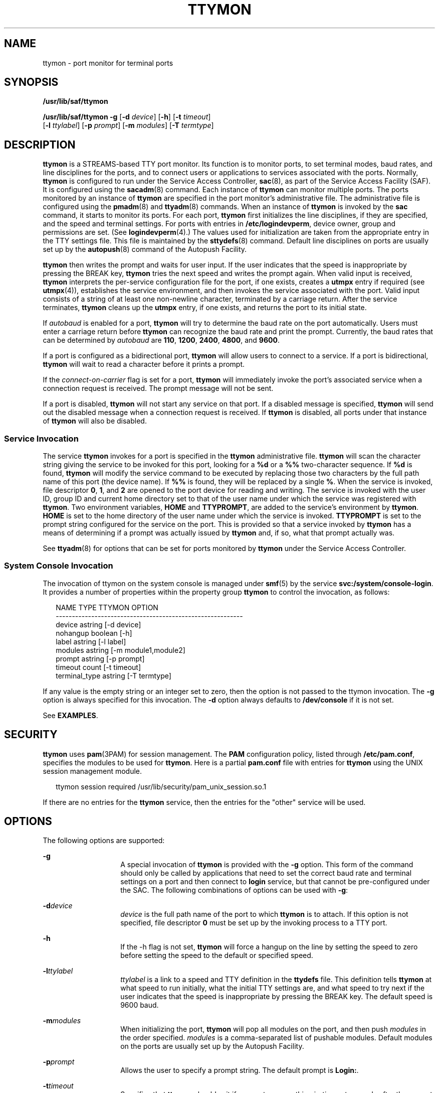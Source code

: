 '\" te
.\" Copyright 1989 AT&T
.\" Copyright (C) 2004, Sun Microsystems, Inc.
.\" All Rights Reserved
.\" The contents of this file are subject to the terms of the Common Development and Distribution License (the "License").  You may not use this file except in compliance with the License.
.\" You can obtain a copy of the license at usr/src/OPENSOLARIS.LICENSE or http://www.opensolaris.org/os/licensing.  See the License for the specific language governing permissions and limitations under the License.
.\" When distributing Covered Code, include this CDDL HEADER in each file and include the License file at usr/src/OPENSOLARIS.LICENSE.  If applicable, add the following below this CDDL HEADER, with the fields enclosed by brackets "[]" replaced with your own identifying information: Portions Copyright [yyyy] [name of copyright owner]
.TH TTYMON 8 "Feb 22, 2005"
.SH NAME
ttymon \- port monitor for terminal ports
.SH SYNOPSIS
.LP
.nf
\fB/usr/lib/saf/ttymon\fR
.fi

.LP
.nf
\fB/usr/lib/saf/ttymon\fR \fB-g\fR [\fB-d\fR \fIdevice\fR] [\fB-h\fR] [\fB-t\fR \fItimeout\fR]
     [\fB-l\fR \fIttylabel\fR] [\fB-p\fR \fIprompt\fR] [\fB-m\fR \fImodules\fR] [\fB-T\fR \fItermtype\fR]
.fi

.SH DESCRIPTION
.sp
.LP
\fBttymon\fR is a STREAMS-based TTY port monitor. Its function is to monitor
ports, to set terminal modes, baud rates, and line disciplines for the ports,
and to connect users or applications to services associated with the ports.
Normally, \fBttymon\fR is configured to run under the Service Access
Controller, \fBsac\fR(8), as part of the Service Access Facility (SAF). It is
configured using the \fBsacadm\fR(8) command. Each instance of \fBttymon\fR
can monitor multiple ports. The ports monitored by an instance of \fBttymon\fR
are specified in the port monitor's administrative file. The administrative
file is configured using the \fBpmadm\fR(8) and \fBttyadm\fR(8) commands.
When an instance of \fBttymon\fR is invoked by the \fBsac\fR command, it starts
to monitor its ports. For each port, \fBttymon\fR first initializes the line
disciplines, if they are specified, and the speed and terminal settings. For
ports with entries in \fB/etc/logindevperm\fR, device owner, group and
permissions are set. (See \fBlogindevperm\fR(4).) The values used for
initialization are taken from the appropriate entry in the TTY settings file.
This file is maintained by the \fBsttydefs\fR(8) command. Default line
disciplines on ports are usually set up by the \fBautopush\fR(8) command of
the Autopush Facility.
.sp
.LP
\fBttymon\fR then writes the prompt and waits for user input. If the user
indicates that the speed is inappropriate by pressing the BREAK key,
\fBttymon\fR tries the next speed and writes the prompt again. When valid input
is received, \fBttymon\fR interprets the per-service configuration file for the
port, if one exists, creates a \fButmpx\fR entry if required (see
\fButmpx\fR(4)), establishes the service environment, and then invokes the
service associated with the port. Valid input consists of a string of at least
one non-newline character, terminated by a carriage return. After the service
terminates, \fBttymon\fR cleans up the \fButmpx\fR entry, if one exists, and
returns the port to its initial state.
.sp
.LP
If \fIautobaud\fR is enabled for a port, \fBttymon\fR will try to determine the
baud rate on the port automatically. Users must enter a carriage return before
\fBttymon\fR can recognize the baud rate and print the prompt. Currently, the
baud rates that can be determined by \fIautobaud\fR are \fB110\fR, \fB1200\fR,
\fB2400\fR, \fB4800\fR, and \fB9600\fR.
.sp
.LP
If a port is configured as a bidirectional port, \fBttymon\fR will allow users
to connect to a service.  If a port is bidirectional, \fBttymon\fR will wait
to read a character before it prints a prompt.
.sp
.LP
If the \fIconnect-on-carrier\fR flag is set for a port, \fBttymon\fR will
immediately invoke the port's associated service when a connection request is
received. The prompt message will not be sent.
.sp
.LP
If a port is disabled, \fBttymon\fR will not start any service on that port. If
a disabled message is specified, \fBttymon\fR will send out the disabled
message when a connection request is received. If \fBttymon\fR is disabled, all
ports under that instance of \fBttymon\fR will also be disabled.
.SS "Service Invocation"
.sp
.LP
The service \fBttymon\fR invokes for a port is specified in the \fBttymon\fR
administrative file. \fBttymon\fR will scan the character string giving the
service to be invoked for this port, looking for a \fB%d\fR or a \fB%%\fR
two-character sequence. If \fB%d\fR is found, \fBttymon\fR will modify the
service command to be executed by replacing those two characters by the full
path name of this port (the device name). If \fB%%\fR is found, they will be
replaced by a single \fB%\fR. When the service is invoked, file descriptor
\fB0\fR, \fB1\fR, and \fB2\fR are opened to the port device for reading and
writing. The service is invoked with the user ID, group ID and current home
directory set to that of the user name under which the service was registered
with \fBttymon\fR. Two environment variables, \fBHOME\fR and \fBTTYPROMPT\fR,
are added to the service's environment by \fBttymon\fR. \fBHOME\fR is set to
the home directory of the user name under which the service is invoked.
\fBTTYPROMPT\fR is set to the prompt string configured for the service on the
port. This is provided so that a service invoked by \fBttymon\fR has a means of
determining if a prompt was actually issued by \fBttymon\fR and, if so, what
that prompt actually was.
.sp
.LP
See \fBttyadm\fR(8) for options that can be set for ports monitored by
\fBttymon\fR under the Service Access Controller.
.SS "System Console Invocation"
.sp
.LP
The invocation of ttymon on the system console is managed under \fBsmf\fR(5) by
the service \fBsvc:/system/console-login\fR. It provides a number of properties
within the property group \fBttymon\fR to control the invocation, as follows:
.sp
.in +2
.nf
NAME                  TYPE               TTYMON OPTION
----------------------------------------------------------
device                astring            [-d device]
nohangup              boolean            [-h]
label                 astring            [-l label]
modules               astring            [-m module1,module2]
prompt                astring            [-p prompt]
timeout               count              [-t timeout]
terminal_type         astring            [-T termtype]
.fi
.in -2
.sp

.sp
.LP
If any value is the empty string or an integer set to zero, then the option is
not passed to the ttymon invocation. The \fB-g\fR option is always specified
for this invocation. The \fB-d\fR option always defaults to \fB/dev/console\fR
if it is not set.
.sp
.LP
See \fBEXAMPLES\fR.
.SH SECURITY
.sp
.LP
\fBttymon\fR uses \fBpam\fR(3PAM) for session management. The \fBPAM\fR
configuration policy, listed through \fB/etc/pam.conf\fR, specifies the modules
to be used for \fBttymon\fR. Here is a partial \fBpam.conf\fR file with entries
for \fBttymon\fR using the UNIX session management module.
.sp
.in +2
.nf
ttymon session  required /usr/lib/security/pam_unix_session.so.1
.fi
.in -2

.sp
.LP
If there are no entries for the \fBttymon\fR service, then the entries for the
"other" service will be used.
.SH OPTIONS
.sp
.LP
The following options are supported:
.sp
.ne 2
.na
\fB\fB-g\fR\fR
.ad
.RS 14n
A special invocation of \fBttymon\fR is provided with the \fB-g\fR option. This
form of the command should only be called by applications that need to set the
correct baud rate and terminal settings on a port and then connect to
\fBlogin\fR service, but that cannot be pre-configured under the SAC. The
following combinations of options can be used with \fB-g\fR:
.RE

.sp
.ne 2
.na
\fB\fB-d\fR\fIdevice\fR\fR
.ad
.RS 14n
\fIdevice\fR is the full path name of the port to which \fBttymon\fR is to
attach. If this option is not specified, file descriptor \fB0\fR must be set up
by the invoking process to a TTY port.
.RE

.sp
.ne 2
.na
\fB\fB-h\fR\fR
.ad
.RS 14n
If the -h flag is not set, \fBttymon\fR will force a hangup on the line by
setting the speed to zero before setting the speed to the default or specified
speed.
.RE

.sp
.ne 2
.na
\fB\fB-l\fR\fIttylabel\fR\fR
.ad
.RS 14n
\fIttylabel\fR is a link to a speed and TTY definition in the \fBttydefs\fR
file. This definition tells \fBttymon\fR at what speed to run initially, what
the initial TTY settings are, and what speed to try next if the user indicates
that the speed is inappropriate by pressing the BREAK key. The default speed is
9600 baud.
.RE

.sp
.ne 2
.na
\fB\fB-m\fR\fImodules\fR\fR
.ad
.RS 14n
When initializing the port, \fBttymon\fR will pop all modules on the port, and
then push \fImodules\fR in the order specified. \fImodules\fR is a
comma-separated list of pushable modules. Default modules on the ports are
usually set up by the Autopush Facility.
.RE

.sp
.ne 2
.na
\fB\fB-p\fR\fIprompt\fR\fR
.ad
.RS 14n
Allows the user to specify a prompt string. The default prompt is \fBLogin:\fR.
.RE

.sp
.ne 2
.na
\fB\fB-t\fR\fItimeout\fR\fR
.ad
.RS 14n
Specifies that \fBttymon\fR should exit if no one types anything in
\fItimeout\fR seconds after the prompt is sent.
.RE

.sp
.ne 2
.na
\fB\fB-T\fR\fItermtype\fR\fR
.ad
.RS 14n
Sets the \fBTERM\fR environment variable to \fItermtype\fR.
.RE

.SH EXAMPLES
.LP
\fBExample 1 \fRSetting the Terminal Type
.sp
.LP
The following example sets the value of the terminal type (\fB-T\fR) option for
the system console \fBttymon\fR invocation:

.sp
.in +2
.nf
	svccfg -s svc:/system/console-login setprop \e
	    ttymon/terminal_type = "xterm"
	svcadm refresh svc:/system/console-login:default
.fi
.in -2
.sp

.SH ENVIRONMENT VARIABLES
.sp
.LP
If any of the \fBLC_*\fR variables ( \fBLC_CTYPE\fR, \fBLC_MESSAGES\fR,
\fBLC_TIME\fR, \fBLC_COLLATE\fR, \fBLC_NUMERIC\fR, and \fBLC_MONETARY\fR ) (see
\fBenviron\fR(5)) are not set in the environment, the operational behavior of
\fBttymon\fR for each corresponding locale category is determined by the value
of the \fBLANG\fR environment variable. If \fBLC_ALL\fR is set, its contents
are used to override both the \fBLANG\fR and the other \fBLC_*\fR variables. If
none of the above variables is set in the environment, the "C" (U.S. style)
locale determines how \fBttymon\fR behaves.
.sp
.ne 2
.na
\fB\fBLC_CTYPE\fR\fR
.ad
.RS 12n
Determines how \fBttymon\fR handles characters. When \fBLC_CTYPE\fR is set to a
valid value, \fBttymon\fR can display and handle text and filenames containing
valid characters for that locale. \fBttymon\fR can display and handle Extended
Unix Code (EUC) characters where any individual character can be 1, 2, or 3
bytes wide. \fBttymon\fR can also handle EUC characters of 1, 2, or more column
widths. In the "C" locale, only characters from ISO 8859-1 are valid.
.RE

.SH FILES
.sp
.ne 2
.na
\fB\fB/etc/logindevperm\fR\fR
.ad
.RS 21n

.RE

.sp
.LP
The command-line syntax is Stable. The SMF properties are Evolving.
.SH SEE ALSO
.sp
.LP
\fBautopush\fR(8), \fBpmadm\fR(8), \fBsac\fR(8),
\fBsacadm\fR(8), \fBsttydefs\fR(8), \fBttyadm\fR(8),
\fBpam\fR(3PAM), \fBlogindevperm\fR(4), \fBpam.conf\fR(4), \fButmpx\fR(4),
\fBattributes\fR(5), \fBenviron\fR(5), \fBpam_authtok_check\fR(5),
\fBpam_authtok_get\fR(5), \fBpam_authtok_store\fR(5), \fBpam_dhkeys\fR(5),
\fBpam_passwd_auth\fR(5), \fBpam_unix_account\fR(5), \fBpam_unix_auth\fR(5),
\fBpam_unix_session\fR(5), \fBsmf\fR(5)
.sp
.LP
\fI\fR
.SH NOTES
.sp
.LP
If a port is monitored by more than one \fBttymon\fR, it is possible for the
\fBttymon\fRs to send out prompt messages in such a way that they compete for
input.
.sp
.LP
The \fBpam_unix\fR(5) module is no longer supported. Similar functionality is
provided by \fBpam_authtok_check\fR(5), \fBpam_authtok_get\fR(5),
\fBpam_authtok_store\fR(5), \fBpam_dhkeys\fR(5), \fBpam_passwd_auth\fR(5),
\fBpam_unix_account\fR(5), \fBpam_unix_auth\fR(5), and
\fBpam_unix_session\fR(5).
